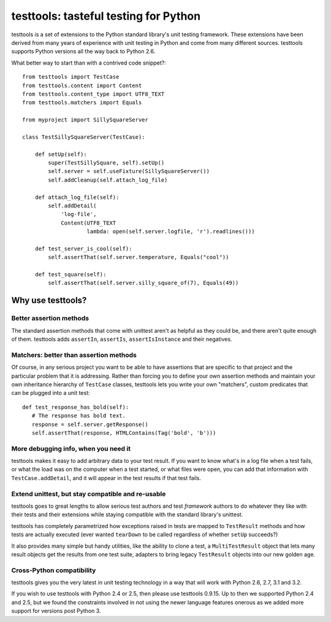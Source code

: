 ======================================
testtools: tasteful testing for Python
======================================

testtools is a set of extensions to the Python standard library's unit testing
framework. These extensions have been derived from many years of experience
with unit testing in Python and come from many different sources. testtools
supports Python versions all the way back to Python 2.6.

What better way to start than with a contrived code snippet?::

  from testtools import TestCase
  from testtools.content import Content
  from testtools.content_type import UTF8_TEXT
  from testtools.matchers import Equals

  from myproject import SillySquareServer

  class TestSillySquareServer(TestCase):

      def setUp(self):
          super(TestSillySquare, self).setUp()
          self.server = self.useFixture(SillySquareServer())
          self.addCleanup(self.attach_log_file)

      def attach_log_file(self):
          self.addDetail(
              'log-file',
              Content(UTF8_TEXT
                      lambda: open(self.server.logfile, 'r').readlines()))

      def test_server_is_cool(self):
          self.assertThat(self.server.temperature, Equals("cool"))

      def test_square(self):
          self.assertThat(self.server.silly_square_of(7), Equals(49))


Why use testtools?
==================

Better assertion methods
------------------------

The standard assertion methods that come with unittest aren't as helpful as
they could be, and there aren't quite enough of them.  testtools adds
``assertIn``, ``assertIs``, ``assertIsInstance`` and their negatives.


Matchers: better than assertion methods
---------------------------------------

Of course, in any serious project you want to be able to have assertions that
are specific to that project and the particular problem that it is addressing.
Rather than forcing you to define your own assertion methods and maintain your
own inheritance hierarchy of ``TestCase`` classes, testtools lets you write
your own "matchers", custom predicates that can be plugged into a unit test::

  def test_response_has_bold(self):
     # The response has bold text.
     response = self.server.getResponse()
     self.assertThat(response, HTMLContains(Tag('bold', 'b')))


More debugging info, when you need it
--------------------------------------

testtools makes it easy to add arbitrary data to your test result.  If you
want to know what's in a log file when a test fails, or what the load was on
the computer when a test started, or what files were open, you can add that
information with ``TestCase.addDetail``, and it will appear in the test
results if that test fails.


Extend unittest, but stay compatible and re-usable
--------------------------------------------------

testtools goes to great lengths to allow serious test authors and test
*framework* authors to do whatever they like with their tests and their
extensions while staying compatible with the standard library's unittest.

testtools has completely parametrized how exceptions raised in tests are
mapped to ``TestResult`` methods and how tests are actually executed (ever
wanted ``tearDown`` to be called regardless of whether ``setUp`` succeeds?)

It also provides many simple but handy utilities, like the ability to clone a
test, a ``MultiTestResult`` object that lets many result objects get the
results from one test suite, adapters to bring legacy ``TestResult`` objects
into our new golden age.


Cross-Python compatibility
--------------------------

testtools gives you the very latest in unit testing technology in a way that
will work with Python 2.6, 2.7, 3.1 and 3.2.

If you wish to use testtools with Python 2.4 or 2.5, then please use testtools
0.9.15. Up to then we supported Python 2.4 and 2.5, but we found the
constraints involved in not using the newer language features onerous as we
added more support for versions post Python 3.

